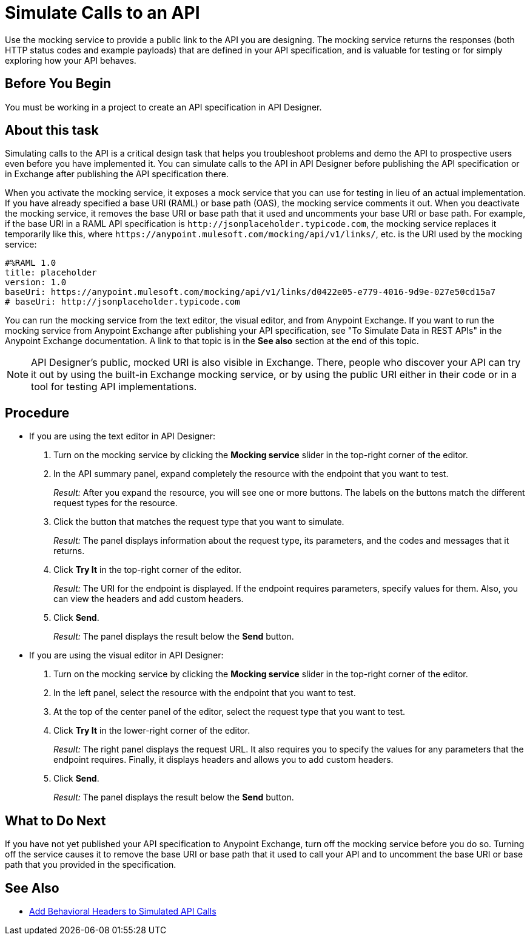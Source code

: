 = Simulate Calls to an API

Use the mocking service to provide a public link to the API you are designing. The mocking service returns the responses (both HTTP status codes and example payloads) that are defined in your API specification, and is valuable for testing or for simply exploring how your API behaves.

== Before You Begin

You must be working in a project to create an API specification in API Designer.

== About this task
Simulating calls to the API is a critical design task that helps you troubleshoot problems and demo the API to prospective users even before you have implemented it. You can simulate calls to the API in API Designer before publishing the API specification or in Exchange after publishing the API specification there.

When you activate the mocking service, it exposes a mock service that you can use for testing in lieu of an actual implementation. If you have already specified a base URI (RAML) or base path (OAS), the mocking service comments it out. When you deactivate the mocking service, it removes the base URI or base path that it used and uncomments your base URI or base path. For example, if the base URI in a RAML API specification is `+http://jsonplaceholder.typicode.com+`, the mocking service replaces it temporarily like this, where `+https://anypoint.mulesoft.com/mocking/api/v1/links/+`, etc. is the URI used by the mocking service:

----
#%RAML 1.0
title: placeholder
version: 1.0
baseUri: https://anypoint.mulesoft.com/mocking/api/v1/links/d0422e05-e779-4016-9d9e-027e50cd15a7
# baseUri: http://jsonplaceholder.typicode.com
----

You can run the mocking service from the text editor, the visual editor, and from Anypoint Exchange. If you want to run the mocking service from Anypoint Exchange after publishing your API specification, see "To Simulate Data in REST APIs" in the Anypoint Exchange documentation. A link to that topic is in the *See also* section at the end of this topic.

[NOTE]
====
API Designer's public, mocked URI is also visible in Exchange. There, people who discover your API can try it out by using the built-in Exchange mocking service, or by using the public URI either in their code or in a tool for testing API implementations.
====

== Procedure

* If you are using the text editor in API Designer:
+
. Turn on the mocking service by clicking the *Mocking service* slider in the top-right corner of the editor.
. In the API summary panel, expand completely the resource with the endpoint that you want to test.
+
_Result:_ After you expand the resource, you will see one or more buttons. The labels on the buttons match the different request types for the resource.
. Click the button that matches the request type that you want to simulate.
+
_Result:_ The panel displays information about the request type, its parameters, and the codes and messages that it returns.
. Click *Try It* in the top-right corner of the editor.
+
_Result:_ The URI for the endpoint is displayed. If the endpoint requires parameters, specify values for them. Also, you can view the headers and add custom headers.
. Click *Send*.
+
_Result:_ The panel displays the result below the *Send* button.

* If you are using the visual editor in API Designer:
+
. Turn on the mocking service by clicking the *Mocking service* slider in the top-right corner of the editor.
. In the left panel, select the resource with the endpoint that you want to test.
. At the top of the center panel of the editor, select the request type that you want to test.
. Click *Try It* in the lower-right corner of the editor.
+
_Result:_ The right panel displays the request URL. It also requires you to specify the values for any parameters that the endpoint requires. Finally, it displays headers and allows you to add custom headers.
. Click *Send*.
+
_Result:_ The panel displays the result below the *Send* button.

== What to Do Next

If you have not yet published your API specification to Anypoint Exchange, turn off the mocking service before you do so. Turning off the service causes it to remove the base URI or base path that it used to call your API and to uncomment the base URI or base path that you provided in the specification.

== See Also

* xref:apid-behavioral-headers.adoc[Add Behavioral Headers to Simulated API Calls]
